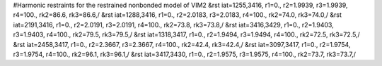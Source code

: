 #Harmonic restraints for the restrained nonbonded model of VIM2
&rst iat=1255,3416, r1=0., r2=1.9939, r3=1.9939, r4=100., rk2=86.6, rk3=86.6,/
&rst iat=1288,3416, r1=0., r2=2.0183, r3=2.0183, r4=100., rk2=74.0, rk3=74.0,/
&rst iat=2191,3416, r1=0., r2=2.0191, r3=2.0191, r4=100., rk2=73.8, rk3=73.8,/
&rst iat=3416,3429, r1=0., r2=1.9403, r3=1.9403, r4=100., rk2=79.5, rk3=79.5,/
&rst iat=1318,3417, r1=0., r2=1.9494, r3=1.9494, r4=100., rk2=72.5, rk3=72.5,/
&rst iat=2458,3417, r1=0., r2=2.3667, r3=2.3667, r4=100., rk2=42.4, rk3=42.4,/
&rst iat=3097,3417, r1=0., r2=1.9754, r3=1.9754, r4=100., rk2=96.1, rk3=96.1,/
&rst iat=3417,3430, r1=0., r2=1.9575, r3=1.9575, r4=100., rk2=73.7, rk3=73.7,/
